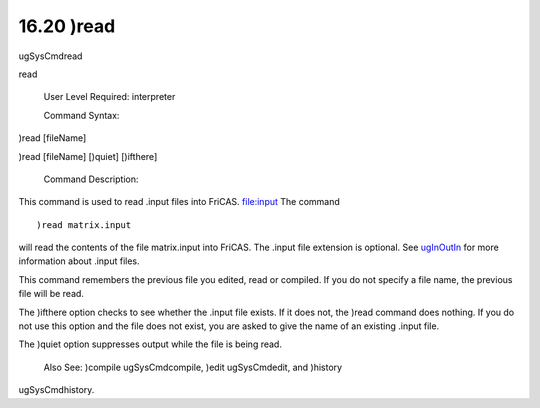 .. status: ok


16.20 )read
-----------

ugSysCmdread

read

 User Level Required: interpreter

 Command Syntax:





)read [fileName]





)read [fileName] [)quiet] [)ifthere]





 Command Description:

This command is used to read .input files into FriCAS. file:input The
command


.. spadVerbatim

::

 )read matrix.input



will read the contents of the file matrix.input into FriCAS. The .input
file extension is optional. See
`ugInOutIn <section-4.1.html#ugInOutIn>`__ for more information about
.input files.

This command remembers the previous file you edited, read or compiled.
If you do not specify a file name, the previous file will be read.

The )ifthere option checks to see whether the .input file exists. If it
does not, the )read command does nothing. If you do not use this option
and the file does not exist, you are asked to give the name of an
existing .input file.

The )quiet option suppresses output while the file is being read.

 Also See: )compile ugSysCmdcompile, )edit ugSysCmdedit, and )history
ugSysCmdhistory.



